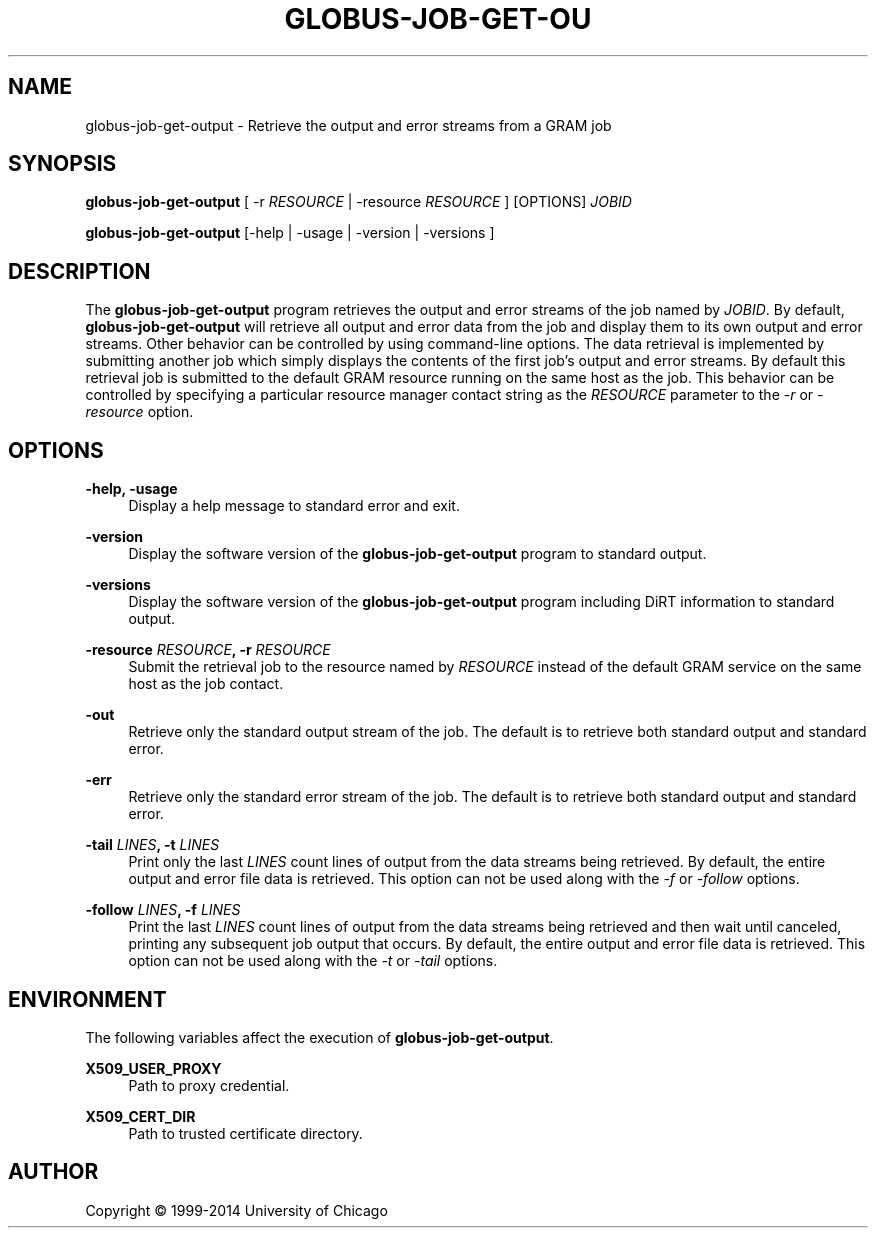 '\" t
.\"     Title: globus-job-get-output
.\"    Author: [see the "AUTHOR" section]
.\" Generator: DocBook XSL Stylesheets v1.78.1 <http://docbook.sf.net/>
.\"      Date: 09/25/2014
.\"    Manual: Globus Toolkit Manual
.\"    Source: University of Chicago
.\"  Language: English
.\"
.TH "GLOBUS\-JOB\-GET\-OU" "1" "09/25/2014" "University of Chicago" "Globus Toolkit Manual"
.\" -----------------------------------------------------------------
.\" * Define some portability stuff
.\" -----------------------------------------------------------------
.\" ~~~~~~~~~~~~~~~~~~~~~~~~~~~~~~~~~~~~~~~~~~~~~~~~~~~~~~~~~~~~~~~~~
.\" http://bugs.debian.org/507673
.\" http://lists.gnu.org/archive/html/groff/2009-02/msg00013.html
.\" ~~~~~~~~~~~~~~~~~~~~~~~~~~~~~~~~~~~~~~~~~~~~~~~~~~~~~~~~~~~~~~~~~
.ie \n(.g .ds Aq \(aq
.el       .ds Aq '
.\" -----------------------------------------------------------------
.\" * set default formatting
.\" -----------------------------------------------------------------
.\" disable hyphenation
.nh
.\" disable justification (adjust text to left margin only)
.ad l
.\" -----------------------------------------------------------------
.\" * MAIN CONTENT STARTS HERE *
.\" -----------------------------------------------------------------
.SH "NAME"
globus-job-get-output \- Retrieve the output and error streams from a GRAM job
.SH "SYNOPSIS"
.sp
\fBglobus\-job\-get\-output\fR [ \-r \fIRESOURCE\fR | \-resource \fIRESOURCE\fR ] [OPTIONS] \fIJOBID\fR
.sp
\fBglobus\-job\-get\-output\fR [\-help | \-usage | \-version | \-versions ]
.SH "DESCRIPTION"
.sp
The \fBglobus\-job\-get\-output\fR program retrieves the output and error streams of the job named by \fIJOBID\fR\&. By default, \fBglobus\-job\-get\-output\fR will retrieve all output and error data from the job and display them to its own output and error streams\&. Other behavior can be controlled by using command\-line options\&. The data retrieval is implemented by submitting another job which simply displays the contents of the first job\(cqs output and error streams\&. By default this retrieval job is submitted to the default GRAM resource running on the same host as the job\&. This behavior can be controlled by specifying a particular resource manager contact string as the \fIRESOURCE\fR parameter to the \fI\-r\fR or \fI\-resource\fR option\&.
.SH "OPTIONS"
.PP
\fB\-help, \-usage\fR
.RS 4
Display a help message to standard error and exit\&.
.RE
.PP
\fB\-version\fR
.RS 4
Display the software version of the
\fBglobus\-job\-get\-output\fR
program to standard output\&.
.RE
.PP
\fB\-versions\fR
.RS 4
Display the software version of the
\fBglobus\-job\-get\-output\fR
program including DiRT information to standard output\&.
.RE
.PP
\fB\-resource \fR\fB\fIRESOURCE\fR\fR\fB, \-r \fR\fB\fIRESOURCE\fR\fR
.RS 4
Submit the retrieval job to the resource named by
\fIRESOURCE\fR
instead of the default GRAM service on the same host as the job contact\&.
.RE
.PP
\fB\-out\fR
.RS 4
Retrieve only the standard output stream of the job\&. The default is to retrieve both standard output and standard error\&.
.RE
.PP
\fB\-err\fR
.RS 4
Retrieve only the standard error stream of the job\&. The default is to retrieve both standard output and standard error\&.
.RE
.PP
\fB\-tail \fR\fB\fILINES\fR\fR\fB, \-t \fR\fB\fILINES\fR\fR
.RS 4
Print only the last
\fILINES\fR
count lines of output from the data streams being retrieved\&. By default, the entire output and error file data is retrieved\&. This option can not be used along with the
\fI\-f\fR
or
\fI\-follow\fR
options\&.
.RE
.PP
\fB\-follow \fR\fB\fILINES\fR\fR\fB, \-f \fR\fB\fILINES\fR\fR
.RS 4
Print the last
\fILINES\fR
count lines of output from the data streams being retrieved and then wait until canceled, printing any subsequent job output that occurs\&. By default, the entire output and error file data is retrieved\&. This option can not be used along with the
\fI\-t\fR
or
\fI\-tail\fR
options\&.
.RE
.SH "ENVIRONMENT"
.sp
The following variables affect the execution of \fBglobus\-job\-get\-output\fR\&.
.PP
\fBX509_USER_PROXY\fR
.RS 4
Path to proxy credential\&.
.RE
.PP
\fBX509_CERT_DIR\fR
.RS 4
Path to trusted certificate directory\&.
.RE
.SH "AUTHOR"
.sp
Copyright \(co 1999\-2014 University of Chicago
